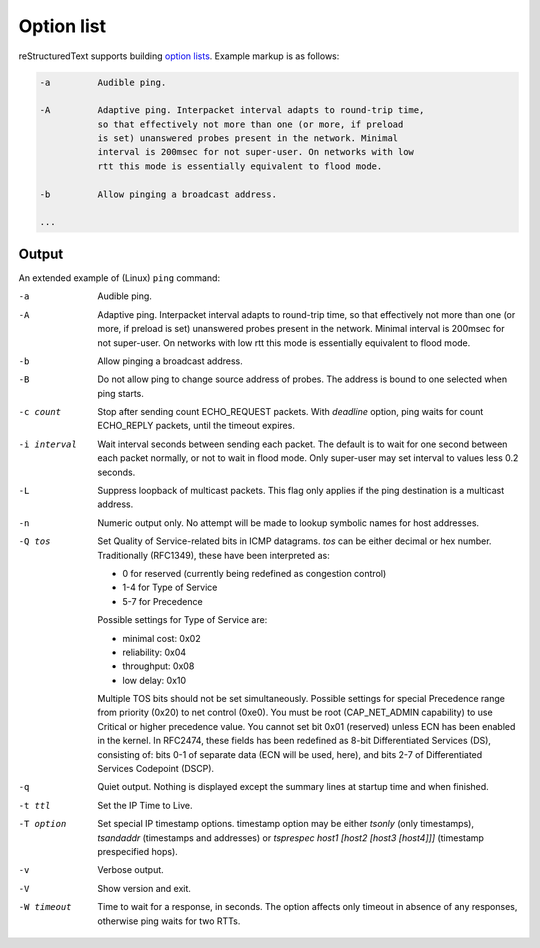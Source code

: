 Option list
===========

reStructuredText supports building `option lists`_. Example markup is as
follows:

.. code-block:: none

    -a         Audible ping.

    -A         Adaptive ping. Interpacket interval adapts to round-trip time,
               so that effectively not more than one (or more, if preload
               is set) unanswered probes present in the network. Minimal
               interval is 200msec for not super-user. On networks with low
               rtt this mode is essentially equivalent to flood mode.

    -b         Allow pinging a broadcast address.

    ...

Output
------

An extended example of (Linux) ``ping`` command:

-a         Audible ping.

-A         Adaptive ping. Interpacket interval adapts to round-trip time, so
           that effectively not more than one (or more, if preload is set)
           unanswered probes present in the network. Minimal interval is 200msec
           for not super-user. On networks with low rtt this mode is essentially
           equivalent to flood mode.

-b         Allow pinging a broadcast address.

-B         Do not allow ping to change source address of probes. The address is
           bound to one selected when ping starts.

-c count   Stop after sending count ECHO_REQUEST packets. With *deadline*
           option, ping waits for count ECHO_REPLY packets, until the timeout
           expires.

-i interval
           Wait interval seconds between sending each packet. The default is to
           wait for one second between each packet normally, or not to wait in
           flood mode. Only super-user may set interval to values less 0.2
           seconds.

-L         Suppress loopback of multicast packets. This flag only applies if the
           ping destination is a multicast address.

-n         Numeric output only. No attempt will be made to lookup symbolic names
           for host addresses.

-Q tos     Set Quality of Service-related bits in ICMP datagrams. *tos* can be
           either decimal or hex number. Traditionally (RFC1349), these have
           been interpreted as:

           - 0 for reserved (currently being redefined as congestion control)
           - 1-4 for Type of Service
           - 5-7 for Precedence

           Possible settings for Type of Service are:

           - minimal cost: 0x02
           - reliability: 0x04
           - throughput: 0x08
           - low delay: 0x10

           Multiple TOS bits should not be set simultaneously. Possible settings
           for special Precedence range from priority (0x20) to net control
           (0xe0). You must be root (CAP_NET_ADMIN capability) to use Critical
           or higher precedence value. You cannot set bit 0x01 (reserved) unless
           ECN has been enabled in the kernel. In RFC2474, these fields has been
           redefined as 8-bit Differentiated Services (DS), consisting of: bits
           0-1 of separate data (ECN will be used, here), and bits 2-7 of
           Differentiated Services Codepoint (DSCP).

-q         Quiet output. Nothing is displayed except the summary lines at
           startup time and when finished.

-t ttl     Set the IP Time to Live.

-T option  Set special IP timestamp options. timestamp option may be either
           *tsonly* (only timestamps), *tsandaddr* (timestamps and addresses) or
           *tsprespec host1 [host2 [host3 [host4]]]* (timestamp prespecified
           hops).

-v         Verbose output.

-V         Show version and exit.

-W timeout
           Time to wait for a response, in seconds. The option affects only
           timeout in absence of any responses, otherwise ping waits for two
           RTTs.


.. references ------------------------------------------------------------------

.. _option lists: https://docutils.sourceforge.io/docs/ref/rst/restructuredtext.html#option-lists
